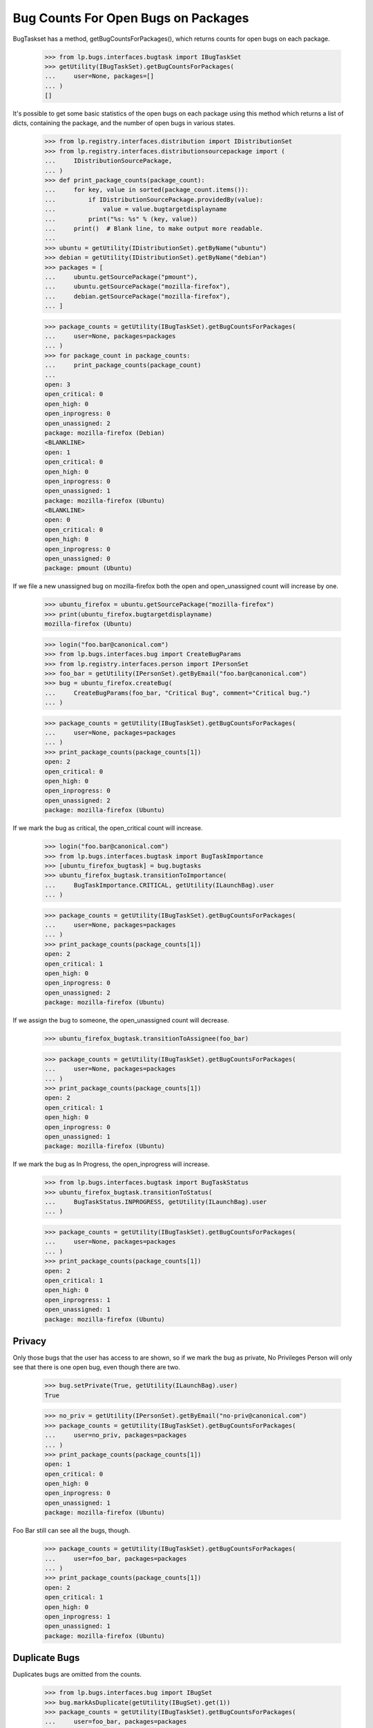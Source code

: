 Bug Counts For Open Bugs on Packages
====================================

BugTaskset has a method, getBugCountsForPackages(), which returns counts
for open bugs on each package.

    >>> from lp.bugs.interfaces.bugtask import IBugTaskSet
    >>> getUtility(IBugTaskSet).getBugCountsForPackages(
    ...     user=None, packages=[]
    ... )
    []

It's possible to get some basic statistics of the open bugs on each
package using this method which returns a list of dicts, containing the
package, and the number of open bugs in various states.

    >>> from lp.registry.interfaces.distribution import IDistributionSet
    >>> from lp.registry.interfaces.distributionsourcepackage import (
    ...     IDistributionSourcePackage,
    ... )
    >>> def print_package_counts(package_count):
    ...     for key, value in sorted(package_count.items()):
    ...         if IDistributionSourcePackage.providedBy(value):
    ...             value = value.bugtargetdisplayname
    ...         print("%s: %s" % (key, value))
    ...     print()  # Blank line, to make output more readable.
    ...
    >>> ubuntu = getUtility(IDistributionSet).getByName("ubuntu")
    >>> debian = getUtility(IDistributionSet).getByName("debian")
    >>> packages = [
    ...     ubuntu.getSourcePackage("pmount"),
    ...     ubuntu.getSourcePackage("mozilla-firefox"),
    ...     debian.getSourcePackage("mozilla-firefox"),
    ... ]

    >>> package_counts = getUtility(IBugTaskSet).getBugCountsForPackages(
    ...     user=None, packages=packages
    ... )
    >>> for package_count in package_counts:
    ...     print_package_counts(package_count)
    ...
    open: 3
    open_critical: 0
    open_high: 0
    open_inprogress: 0
    open_unassigned: 2
    package: mozilla-firefox (Debian)
    <BLANKLINE>
    open: 1
    open_critical: 0
    open_high: 0
    open_inprogress: 0
    open_unassigned: 1
    package: mozilla-firefox (Ubuntu)
    <BLANKLINE>
    open: 0
    open_critical: 0
    open_high: 0
    open_inprogress: 0
    open_unassigned: 0
    package: pmount (Ubuntu)

If we file a new unassigned bug on mozilla-firefox both the open and
open_unassigned count will increase by one.

    >>> ubuntu_firefox = ubuntu.getSourcePackage("mozilla-firefox")
    >>> print(ubuntu_firefox.bugtargetdisplayname)
    mozilla-firefox (Ubuntu)

    >>> login("foo.bar@canonical.com")
    >>> from lp.bugs.interfaces.bug import CreateBugParams
    >>> from lp.registry.interfaces.person import IPersonSet
    >>> foo_bar = getUtility(IPersonSet).getByEmail("foo.bar@canonical.com")
    >>> bug = ubuntu_firefox.createBug(
    ...     CreateBugParams(foo_bar, "Critical Bug", comment="Critical bug.")
    ... )

    >>> package_counts = getUtility(IBugTaskSet).getBugCountsForPackages(
    ...     user=None, packages=packages
    ... )
    >>> print_package_counts(package_counts[1])
    open: 2
    open_critical: 0
    open_high: 0
    open_inprogress: 0
    open_unassigned: 2
    package: mozilla-firefox (Ubuntu)

If we mark the bug as critical, the open_critical count will increase.

    >>> login("foo.bar@canonical.com")
    >>> from lp.bugs.interfaces.bugtask import BugTaskImportance
    >>> [ubuntu_firefox_bugtask] = bug.bugtasks
    >>> ubuntu_firefox_bugtask.transitionToImportance(
    ...     BugTaskImportance.CRITICAL, getUtility(ILaunchBag).user
    ... )

    >>> package_counts = getUtility(IBugTaskSet).getBugCountsForPackages(
    ...     user=None, packages=packages
    ... )
    >>> print_package_counts(package_counts[1])
    open: 2
    open_critical: 1
    open_high: 0
    open_inprogress: 0
    open_unassigned: 2
    package: mozilla-firefox (Ubuntu)

If we assign the bug to someone, the open_unassigned count will
decrease.

    >>> ubuntu_firefox_bugtask.transitionToAssignee(foo_bar)

    >>> package_counts = getUtility(IBugTaskSet).getBugCountsForPackages(
    ...     user=None, packages=packages
    ... )
    >>> print_package_counts(package_counts[1])
    open: 2
    open_critical: 1
    open_high: 0
    open_inprogress: 0
    open_unassigned: 1
    package: mozilla-firefox (Ubuntu)

If we mark the bug as In Progress, the open_inprogress will increase.

    >>> from lp.bugs.interfaces.bugtask import BugTaskStatus
    >>> ubuntu_firefox_bugtask.transitionToStatus(
    ...     BugTaskStatus.INPROGRESS, getUtility(ILaunchBag).user
    ... )

    >>> package_counts = getUtility(IBugTaskSet).getBugCountsForPackages(
    ...     user=None, packages=packages
    ... )
    >>> print_package_counts(package_counts[1])
    open: 2
    open_critical: 1
    open_high: 0
    open_inprogress: 1
    open_unassigned: 1
    package: mozilla-firefox (Ubuntu)

Privacy
-------

Only those bugs that the user has access to are shown, so if we mark the
bug as private, No Privileges Person will only see that there is one
open bug, even though there are two.

    >>> bug.setPrivate(True, getUtility(ILaunchBag).user)
    True

    >>> no_priv = getUtility(IPersonSet).getByEmail("no-priv@canonical.com")
    >>> package_counts = getUtility(IBugTaskSet).getBugCountsForPackages(
    ...     user=no_priv, packages=packages
    ... )
    >>> print_package_counts(package_counts[1])
    open: 1
    open_critical: 0
    open_high: 0
    open_inprogress: 0
    open_unassigned: 1
    package: mozilla-firefox (Ubuntu)

Foo Bar still can see all the bugs, though.

    >>> package_counts = getUtility(IBugTaskSet).getBugCountsForPackages(
    ...     user=foo_bar, packages=packages
    ... )
    >>> print_package_counts(package_counts[1])
    open: 2
    open_critical: 1
    open_high: 0
    open_inprogress: 1
    open_unassigned: 1
    package: mozilla-firefox (Ubuntu)

Duplicate Bugs
--------------

Duplicates bugs are omitted from the counts.

    >>> from lp.bugs.interfaces.bug import IBugSet
    >>> bug.markAsDuplicate(getUtility(IBugSet).get(1))
    >>> package_counts = getUtility(IBugTaskSet).getBugCountsForPackages(
    ...     user=foo_bar, packages=packages
    ... )
    >>> print_package_counts(package_counts[1])
    open: 1
    open_critical: 0
    open_high: 0
    open_inprogress: 0
    open_unassigned: 1
    package: mozilla-firefox (Ubuntu)

